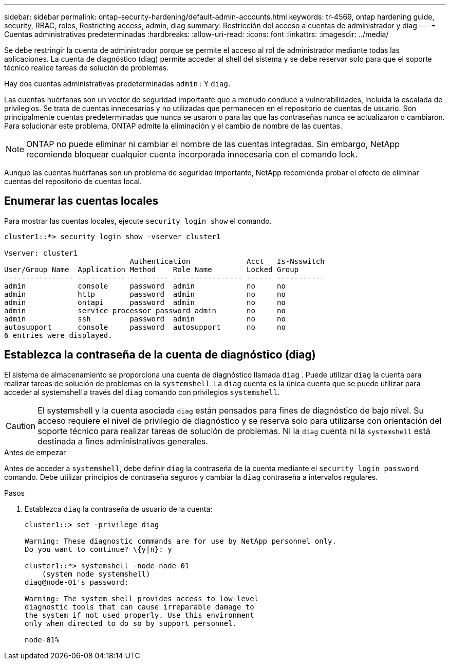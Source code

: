 ---
sidebar: sidebar 
permalink: ontap-security-hardening/default-admin-accounts.html 
keywords: tr-4569, ontap hardening guide, security, RBAC, roles, Restricting access, admin, diag 
summary: Restricción del acceso a cuentas de administrador y diag 
---
= Cuentas administrativas predeterminadas
:hardbreaks:
:allow-uri-read: 
:icons: font
:linkattrs: 
:imagesdir: ../media/


[role="lead"]
Se debe restringir la cuenta de administrador porque se permite el acceso al rol de administrador mediante todas las aplicaciones. La cuenta de diagnóstico (diag) permite acceder al shell del sistema y se debe reservar solo para que el soporte técnico realice tareas de solución de problemas.

Hay dos cuentas administrativas predeterminadas `admin` : Y `diag`.

Las cuentas huérfanas son un vector de seguridad importante que a menudo conduce a vulnerabilidades, incluida la escalada de privilegios. Se trata de cuentas innecesarias y no utilizadas que permanecen en el repositorio de cuentas de usuario. Son principalmente cuentas predeterminadas que nunca se usaron o para las que las contraseñas nunca se actualizaron o cambiaron. Para solucionar este problema, ONTAP admite la eliminación y el cambio de nombre de las cuentas.


NOTE: ONTAP no puede eliminar ni cambiar el nombre de las cuentas integradas. Sin embargo, NetApp recomienda bloquear cualquier cuenta incorporada innecesaria con el comando lock.

Aunque las cuentas huérfanas son un problema de seguridad importante, NetApp recomienda probar el efecto de eliminar cuentas del repositorio de cuentas local.



== Enumerar las cuentas locales

Para mostrar las cuentas locales, ejecute `security login show` el comando.

[listing]
----
cluster1::*> security login show -vserver cluster1

Vserver: cluster1
                             Authentication             Acct   Is-Nsswitch
User/Group Name  Application Method    Role Name        Locked Group
---------------- ----------- --------- ---------------- ------ -----------
admin            console     password  admin            no     no
admin            http        password  admin            no     no
admin            ontapi      password  admin            no     no
admin            service-processor password admin       no     no
admin            ssh         password  admin            no     no
autosupport      console     password  autosupport      no     no
6 entries were displayed.

----


== Establezca la contraseña de la cuenta de diagnóstico (diag)

El sistema de almacenamiento se proporciona una cuenta de diagnóstico llamada `diag` . Puede utilizar `diag` la cuenta para realizar tareas de solución de problemas en la `systemshell`. La `diag` cuenta es la única cuenta que se puede utilizar para acceder al systemshell a través del `diag` comando con privilegios `systemshell`.


CAUTION: El systemshell y la cuenta asociada `diag` están pensados para fines de diagnóstico de bajo nivel. Su acceso requiere el nivel de privilegio de diagnóstico y se reserva solo para utilizarse con orientación del soporte técnico para realizar tareas de solución de problemas. Ni la `diag` cuenta ni la `systemshell` está destinada a fines administrativos generales.

.Antes de empezar
Antes de acceder a `systemshell`, debe definir `diag` la contraseña de la cuenta mediante el `security login password` comando. Debe utilizar principios de contraseña seguros y cambiar la `diag` contraseña a intervalos regulares.

.Pasos
. Establezca `diag` la contraseña de usuario de la cuenta:
+
[listing]
----
cluster1::> set -privilege diag

Warning: These diagnostic commands are for use by NetApp personnel only.
Do you want to continue? \{y|n}: y

cluster1::*> systemshell -node node-01
    (system node systemshell)
diag@node-01's password:

Warning: The system shell provides access to low-level
diagnostic tools that can cause irreparable damage to
the system if not used properly. Use this environment
only when directed to do so by support personnel.

node-01%
----

